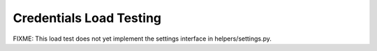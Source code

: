 Credentials Load Testing
========================

FIXME: This load test does not yet implement the settings interface in
helpers/settings.py.
